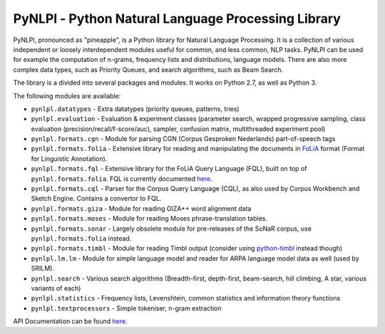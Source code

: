 PyNLPl - Python Natural Language Processing Library
=====================================================

.. image:: https://travis-ci.org/proycon/pynlpl.svg?branch=master
    :target: https://travis-ci.org/proycon/pynlpl

PyNLPl, pronounced as "pineapple", is a Python library for Natural Language
Processing. It is a collection of various independent or loosely interdependent
modules useful for common, and less common, NLP tasks. PyNLPl can be used for
example the computation of n-grams, frequency lists and distributions, language
models. There are also more complex data types, such as Priority Queues, and
search algorithms, such as Beam Search.

The library is a divided into several packages and modules. It works on Python
2.7, as well as Python 3.

The following modules are available:

- ``pynlpl.datatypes`` - Extra datatypes (priority queues, patterns, tries)
- ``pynlpl.evaluation`` - Evaluation & experiment classes (parameter search, wrapped
  progressive sampling, class evaluation (precision/recall/f-score/auc), sampler, confusion matrix, multithreaded experiment pool)
- ``pynlpl.formats.cgn`` - Module for parsing CGN (Corpus Gesproken Nederlands) part-of-speech tags
- ``pynlpl.formats.folia`` - Extensive library for reading and manipulating the
  documents in `FoLiA <http://proycon.github.io/folia>`_ format (Format for Linguistic Annotation).
- ``pynlpl.formats.fql`` - Extensive library for the FoLiA Query Language (FQL),
  built on top of ``pynlpl.formats.folia``. FQL is currently documented `here
  <https://github.com/proycon/foliadocserve>`__. 
- ``pynlpl.formats.cql`` - Parser for the Corpus Query Language (CQL), as also used by
  Corpus Workbench and Sketch Engine. Contains a convertor to FQL.
- ``pynlpl.formats.giza`` - Module for reading GIZA++ word alignment data
- ``pynlpl.formats.moses`` - Module for reading Moses phrase-translation tables.
- ``pynlpl.formats.sonar`` - Largely obsolete module for pre-releases of the
  SoNaR corpus, use ``pynlpl.formats.folia`` instead.
- ``pynlpl.formats.timbl`` - Module for reading Timbl output (consider using
  `python-timbl <https://github.com/proycon/python-timbl>`_ instead though)
- ``pynlpl.lm.lm`` - Module for simple language model and reader for ARPA
  language model data as well (used by SRILM).
- ``pynlpl.search`` - Various search algorithms (Breadth-first, depth-first,
  beam-search, hill climbing, A star, various variants of each)
- ``pynlpl.statistics`` - Frequency lists, Levenshtein, common statistics and
  information theory functions
- ``pynlpl.textprocessors`` - Simple tokeniser, n-gram extraction 


API Documentation can be found `here <http://pythonhosted.org/PyNLPl/>`__.


